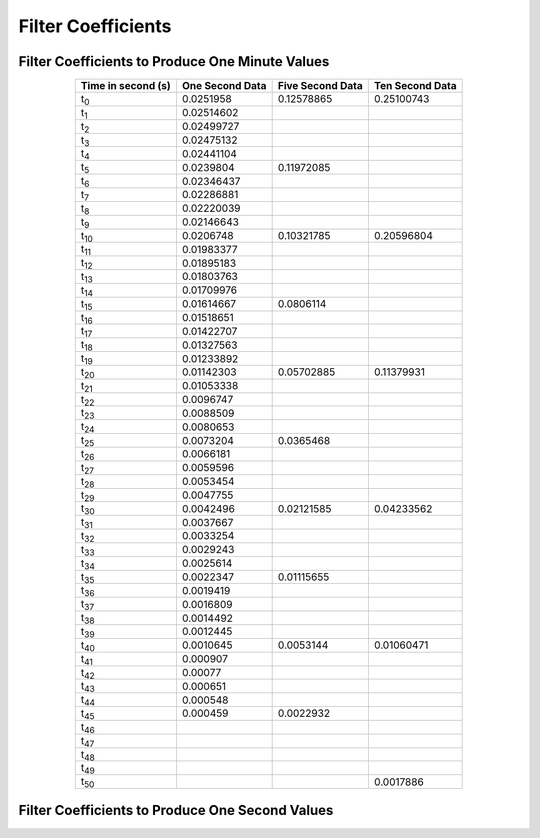 .. _app_filters:

Filter Coefficients
===================

.. _app_1min_filter:

Filter Coefficients to Produce One Minute Values
````````````````````````````````````````````````


.. tabularcolumns:: |c|l|l|l|

.. table::
    :widths: auto
    :align: center

    +----------------+----------------+----------------+----------------+
    | Time in second | One  Second    | Five Second    | Ten Second     |
    | (s)            | Data           | Data           | Data           |
    +================+================+================+================+
    | t\ :sub:`0`    | 0.0251958      | 0.12578865     | 0.25100743     |
    +----------------+----------------+----------------+----------------+
    | t\ :sub:`1`    | 0.02514602     |                |                |
    +----------------+----------------+----------------+----------------+
    | t\ :sub:`2`    | 0.02499727     |                |                |
    +----------------+----------------+----------------+----------------+
    | t\ :sub:`3`    | 0.02475132     |                |                |
    +----------------+----------------+----------------+----------------+
    | t\ :sub:`4`    | 0.02441104     |                |                |
    +----------------+----------------+----------------+----------------+
    | t\ :sub:`5`    | 0.0239804      | 0.11972085     |                |
    +----------------+----------------+----------------+----------------+
    | t\ :sub:`6`    | 0.02346437     |                |                |
    +----------------+----------------+----------------+----------------+
    | t\ :sub:`7`    | 0.02286881     |                |                |
    +----------------+----------------+----------------+----------------+
    | t\ :sub:`8`    | 0.02220039     |                |                |
    +----------------+----------------+----------------+----------------+
    | t\ :sub:`9`    | 0.02146643     |                |                |
    +----------------+----------------+----------------+----------------+
    | t\ :sub:`10`   | 0.0206748      | 0.10321785     | 0.20596804     |
    +----------------+----------------+----------------+----------------+
    | t\ :sub:`11`   | 0.01983377     |                |                |
    +----------------+----------------+----------------+----------------+
    | t\ :sub:`12`   | 0.01895183     |                |                |
    +----------------+----------------+----------------+----------------+
    | t\ :sub:`13`   | 0.01803763     |                |                |
    +----------------+----------------+----------------+----------------+
    | t\ :sub:`14`   | 0.01709976     |                |                |
    +----------------+----------------+----------------+----------------+
    | t\ :sub:`15`   | 0.01614667     | 0.0806114      |                |
    +----------------+----------------+----------------+----------------+
    | t\ :sub:`16`   | 0.01518651     |                |                |
    +----------------+----------------+----------------+----------------+
    | t\ :sub:`17`   | 0.01422707     |                |                |
    +----------------+----------------+----------------+----------------+
    | t\ :sub:`18`   | 0.01327563     |                |                |
    +----------------+----------------+----------------+----------------+
    | t\ :sub:`19`   | 0.01233892     |                |                |
    +----------------+----------------+----------------+----------------+
    | t\ :sub:`20`   | 0.01142303     | 0.05702885     | 0.11379931     |
    +----------------+----------------+----------------+----------------+
    | t\ :sub:`21`   | 0.01053338     |                |                |
    +----------------+----------------+----------------+----------------+
    | t\ :sub:`22`   | 0.0096747      |                |                |
    +----------------+----------------+----------------+----------------+
    | t\ :sub:`23`   | 0.0088509      |                |                |
    +----------------+----------------+----------------+----------------+
    | t\ :sub:`24`   | 0.0080653      |                |                |
    +----------------+----------------+----------------+----------------+
    | t\ :sub:`25`   | 0.0073204      | 0.0365468      |                |
    +----------------+----------------+----------------+----------------+
    | t\ :sub:`26`   | 0.0066181      |                |                |
    +----------------+----------------+----------------+----------------+
    | t\ :sub:`27`   | 0.0059596      |                |                |
    +----------------+----------------+----------------+----------------+
    | t\ :sub:`28`   | 0.0053454      |                |                |
    +----------------+----------------+----------------+----------------+
    | t\ :sub:`29`   | 0.0047755      |                |                |
    +----------------+----------------+----------------+----------------+
    | t\ :sub:`30`   | 0.0042496      | 0.02121585     | 0.04233562     |
    +----------------+----------------+----------------+----------------+
    | t\ :sub:`31`   | 0.0037667      |                |                |
    +----------------+----------------+----------------+----------------+
    | t\ :sub:`32`   | 0.0033254      |                |                |
    +----------------+----------------+----------------+----------------+
    | t\ :sub:`33`   | 0.0029243      |                |                |
    +----------------+----------------+----------------+----------------+
    | t\ :sub:`34`   | 0.0025614      |                |                |
    +----------------+----------------+----------------+----------------+
    | t\ :sub:`35`   | 0.0022347      | 0.01115655     |                |
    +----------------+----------------+----------------+----------------+
    | t\ :sub:`36`   | 0.0019419      |                |                |
    +----------------+----------------+----------------+----------------+
    | t\ :sub:`37`   | 0.0016809      |                |                |
    +----------------+----------------+----------------+----------------+
    | t\ :sub:`38`   | 0.0014492      |                |                |
    +----------------+----------------+----------------+----------------+
    | t\ :sub:`39`   | 0.0012445      |                |                |
    +----------------+----------------+----------------+----------------+
    | t\ :sub:`40`   | 0.0010645      | 0.0053144      | 0.01060471     |
    +----------------+----------------+----------------+----------------+
    | t\ :sub:`41`   | 0.000907       |                |                |
    +----------------+----------------+----------------+----------------+
    | t\ :sub:`42`   | 0.00077        |                |                |
    +----------------+----------------+----------------+----------------+
    | t\ :sub:`43`   | 0.000651       |                |                |
    +----------------+----------------+----------------+----------------+
    | t\ :sub:`44`   | 0.000548       |                |                |
    +----------------+----------------+----------------+----------------+
    | t\ :sub:`45`   | 0.000459       | 0.0022932      |                |
    +----------------+----------------+----------------+----------------+
    | t\ :sub:`46`   |                |                |                |
    +----------------+----------------+----------------+----------------+
    | t\ :sub:`47`   |                |                |                |
    +----------------+----------------+----------------+----------------+
    | t\ :sub:`48`   |                |                |                |
    +----------------+----------------+----------------+----------------+
    | t\ :sub:`49`   |                |                |                |
    +----------------+----------------+----------------+----------------+
    | t\ :sub:`50`   |                |                | 0.0017886      |
    +----------------+----------------+----------------+----------------+

.. _app_1sec_filter:

Filter Coefficients to Produce One Second Values
````````````````````````````````````````````````

